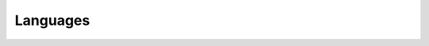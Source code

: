 =========
Languages
=========

.. http:get:: /api/v1/languages

    List of supported `ISO-639-1 language codes`_.

    .. _`ISO-639-1 language codes`: https://en.wikipedia.org/wiki/ISO_639-1

    **Request**:

    .. sourcecode:: http

        GET /api/v1/languages HTTP/1.1
        Host: account.emailicious.com
        Accept: application/json

    **Response**:

    .. sourcecode:: http

        HTTP/1.1 200 OK
        Vary: Accept
        Allow: GET, HEAD, OPTIONS
        Content-Type: application/json
        
        {
            "count": 96,
            "next": "/api/v1/languages?page=2",
            "previous": null,
            "results": [
                {
                    "code": "ab",
                    "name": "Abkhazian"
                },
                {
                    "code": "af",
                    "name": "Afrikaans"
                },
                {
                    "code": "an",
                    "name": "Aragonese"
                },
                {
                    "code": "ar",
                    "name": "Arabic"
                }
            ]
        }
